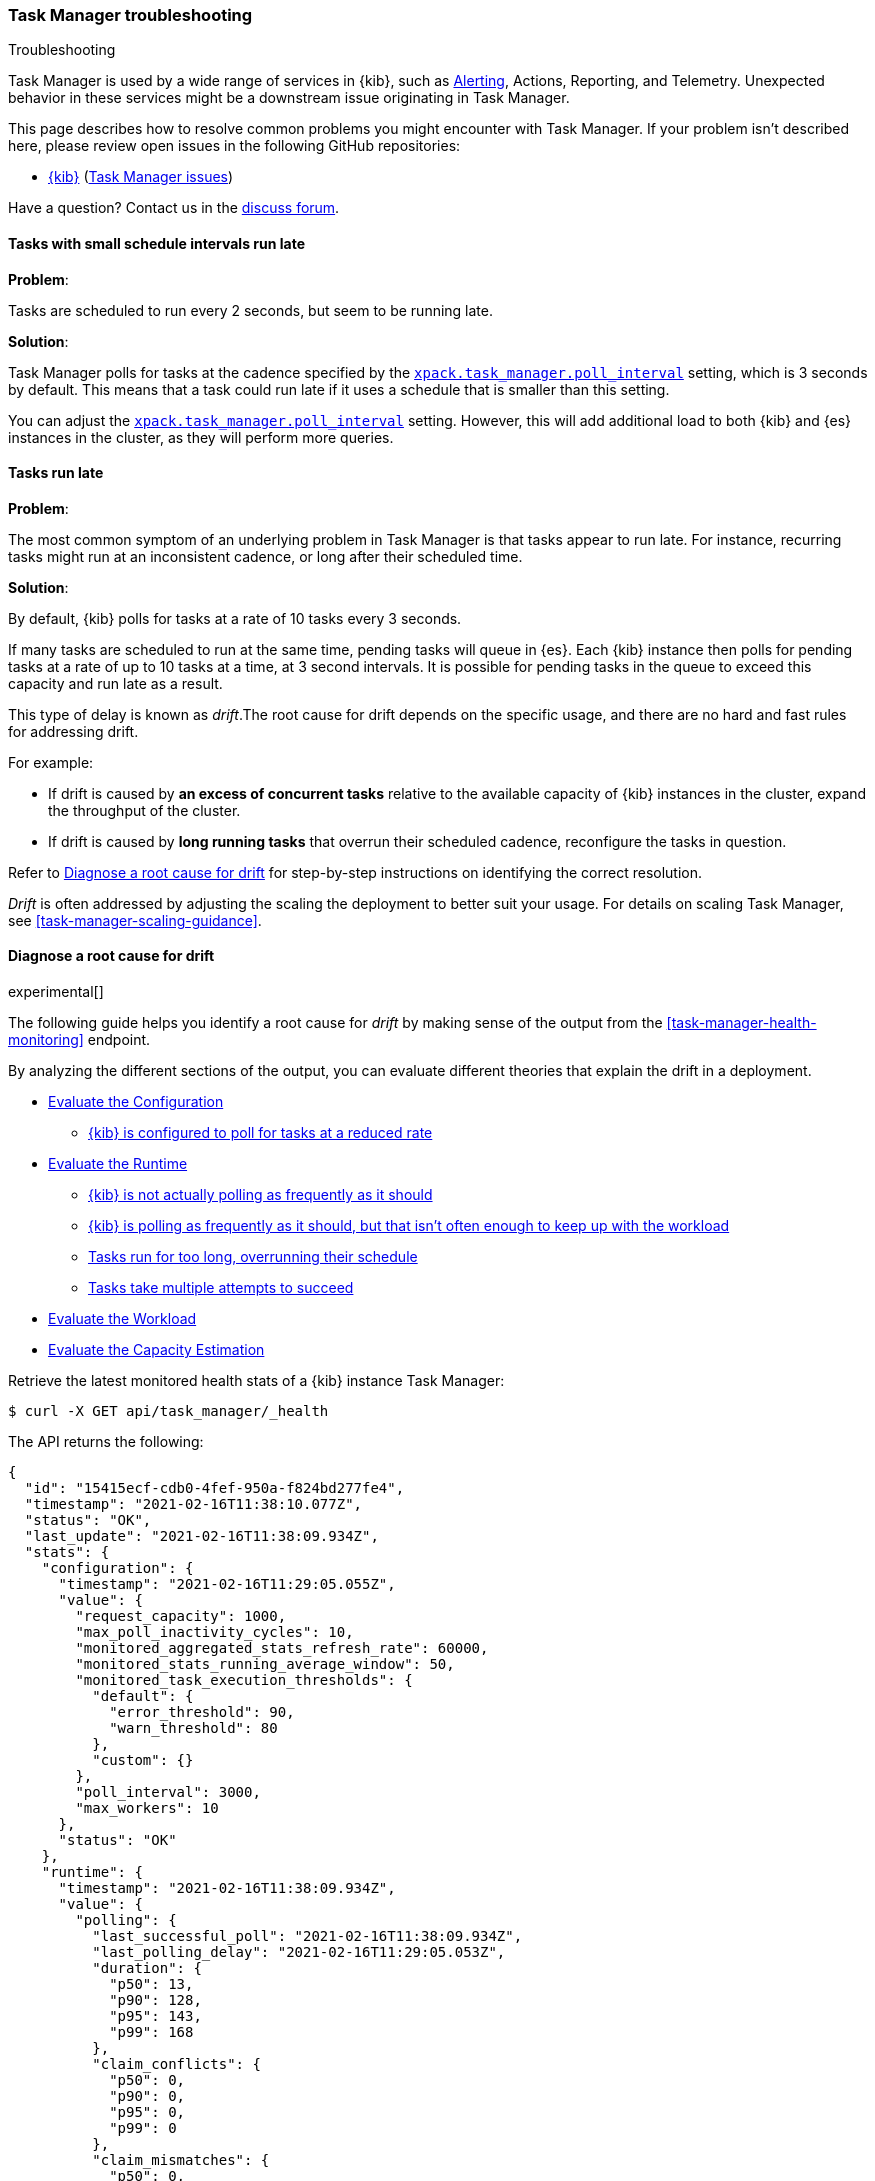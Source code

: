 [role="xpack"]
[[task-manager-troubleshooting]]
=== Task Manager troubleshooting

++++
<titleabbrev>Troubleshooting</titleabbrev>
++++

Task Manager is used by a wide range of services in {kib}, such as <<alerting-production-considerations, Alerting>>, Actions, Reporting, and Telemetry.
Unexpected behavior in these services might be a downstream issue originating in Task Manager.

This page describes how to resolve common problems you might encounter with Task Manager.
If your problem isn’t described here, please review open issues in the following GitHub repositories:

* https://github.com/elastic/kibana/issues[{kib}] (https://github.com/elastic/kibana/issues?q=is%3Aopen+is%3Aissue+label%3A%22Feature%3ATask+Manager%22[Task Manager issues])

Have a question? Contact us in the https://discuss.elastic.co/[discuss forum].

[float]
[[task-manager-health-scheduled-tasks-small-schedule-interval-run-late]]
==== Tasks with small schedule intervals run late

*Problem*:

Tasks are scheduled to run every 2 seconds, but seem to be running late.

*Solution*:

Task Manager polls for tasks at the cadence specified by the <<task-manager-settings,`xpack.task_manager.poll_interval`>> setting, which is 3 seconds by default. This means that a task could run late if it uses a schedule that is smaller than this setting.

You can adjust the <<task-manager-settings,`xpack.task_manager.poll_interval`>> setting.  However, this will add additional load to both {kib} and {es} instances in the cluster, as they will perform more queries.

[float]
[[task-manager-health-tasks-run-late]]
==== Tasks run late

*Problem*:

The most common symptom of an underlying problem in Task Manager is that tasks appear to run late.
For instance, recurring tasks might run at an inconsistent cadence, or long after their scheduled time.

*Solution*:

By default, {kib} polls for tasks at a rate of 10 tasks every 3 seconds.

If many tasks are scheduled to run at the same time, pending tasks will queue in {es}. Each {kib} instance then polls for pending tasks at a rate of up to 10 tasks at a time, at 3 second intervals. It is possible for pending tasks in the queue to exceed this capacity and run late as a result.

This type of delay is known as _drift_.The root cause for drift depends on the specific usage, and there are no hard and fast rules for addressing drift.  

For example:

* If drift is caused by *an excess of concurrent tasks* relative to the available capacity of {kib} instances in the cluster, expand the throughput of the cluster.
* If drift is caused by *long running tasks* that overrun their scheduled cadence,  reconfigure the tasks in question.

Refer to <<task-manager-diagnosing-root-cause>> for step-by-step instructions on identifying the correct resolution.

_Drift_ is often addressed by adjusting the scaling the deployment to better suit your usage.
For details on scaling Task Manager, see <<task-manager-scaling-guidance>>.

[[task-manager-diagnosing-root-cause]]
==== Diagnose a root cause for drift

experimental[]

The following guide helps you identify a root cause for _drift_ by making sense of the output from the <<task-manager-health-monitoring>> endpoint.

By analyzing the different sections of the output, you can evaluate different theories that explain the drift in a deployment.

* <<task-manager-health-evaluate-the-configuration,Evaluate the Configuration>>
** <<task-manager-theory-reduced-polling-rate,{kib} is configured to poll for tasks at a reduced rate>>
* <<task-manager-health-evaluate-the-runtime,Evaluate the Runtime>>
** <<task-manager-theory-actual-polling-frequently,{kib} is not actually polling as frequently as it should>>
** <<task-manager-theory-insufficient-throughput,{kib} is polling as frequently as it should, but that isn't often enough to keep up with the workload>>
** <<task-manager-theory-long-running-tasks,Tasks run for too long, overrunning their schedule>>
** <<task-manager-theory-high-fail-rate,Tasks take multiple attempts to succeed>>
* <<task-manager-health-evaluate-the-workload,Evaluate the Workload>>
* <<task-manager-health-evaluate-the-capacity-estimation,Evaluate the Capacity Estimation>>

Retrieve the latest monitored health stats of a {kib} instance Task Manager:

[source,sh]
--------------------------------------------------
$ curl -X GET api/task_manager/_health
--------------------------------------------------
// KIBANA

The API returns the following:

[source,json]
--------------------------------------------------
{
  "id": "15415ecf-cdb0-4fef-950a-f824bd277fe4",
  "timestamp": "2021-02-16T11:38:10.077Z",
  "status": "OK",
  "last_update": "2021-02-16T11:38:09.934Z",
  "stats": {
    "configuration": {
      "timestamp": "2021-02-16T11:29:05.055Z",
      "value": {
        "request_capacity": 1000,
        "max_poll_inactivity_cycles": 10,
        "monitored_aggregated_stats_refresh_rate": 60000,
        "monitored_stats_running_average_window": 50,
        "monitored_task_execution_thresholds": {
          "default": {
            "error_threshold": 90,
            "warn_threshold": 80
          },
          "custom": {}
        },
        "poll_interval": 3000,
        "max_workers": 10
      },
      "status": "OK"
    },
    "runtime": {
      "timestamp": "2021-02-16T11:38:09.934Z",
      "value": {
        "polling": {
          "last_successful_poll": "2021-02-16T11:38:09.934Z",
          "last_polling_delay": "2021-02-16T11:29:05.053Z",
          "duration": {
            "p50": 13,
            "p90": 128,
            "p95": 143,
            "p99": 168
          },
          "claim_conflicts": {
            "p50": 0,
            "p90": 0,
            "p95": 0,
            "p99": 0
          },
          "claim_mismatches": {
            "p50": 0,
            "p90": 0,
            "p95": 0,
            "p99": 0
          },
          "result_frequency_percent_as_number": {
            "Failed": 0,
            "NoAvailableWorkers": 0,
            "NoTasksClaimed": 80,
            "RanOutOfCapacity": 0,
            "RunningAtCapacity": 0,
            "PoolFilled": 20
          }
        },
        "drift": {
          "p50": 99,
          "p90": 1245,
          "p95": 1845,
          "p99": 2878
        },
        "load": {
          "p50": 0,
          "p90": 0,
          "p95": 10,
          "p99": 20
        },
        "execution": {
          "duration": {
            "alerting:.index-threshold": {
              "p50": 95,
              "p90": 1725,
              "p95": 2761,
              "p99": 2761
            },
            "alerting:xpack.uptime.alerts.monitorStatus": {
              "p50": 149,
              "p90": 1071,
              "p95": 1171,
              "p99": 1171
            },
            "actions:.index": {
              "p50": 166,
              "p90": 166,
              "p95": 166,
              "p99": 166
            }
          },
          "persistence": {
            "recurring": 88,
            "non_recurring": 4,
            "ephemeral": 8
          },
          "result_frequency_percent_as_number": {
            "alerting:.index-threshold": {
              "Success": 100,
              "RetryScheduled": 0,
              "Failed": 0,
              "status": "OK"
            },
            "alerting:xpack.uptime.alerts.monitorStatus": {
              "Success": 100,
              "RetryScheduled": 0,
              "Failed": 0,
              "status": "OK"
            },
            "actions:.index": {
              "Success": 10,
              "RetryScheduled": 0,
              "Failed": 90,
              "status": "error"
            }
          }
        }
      },
      "status": "OK"
    },
    "workload": {
      "timestamp": "2021-02-16T11:38:05.826Z",
      "value": {
        "count": 26,
        "task_types": {
          "alerting:.index-threshold": {
            "count": 2,
            "status": {
              "idle": 2
            }
          },
          "actions:.index": {
            "count": 14,
            "status": {
              "idle": 2,
              "running": 2,
              "failed": 10
            }
          },
          "alerting:xpack.uptime.alerts.monitorStatus": {
            "count": 10,
            "status": {
              "idle": 10
            }
          },
        },
        "schedule": [
          ["10s", 2],
          ["1m", 2],
          ["60s", 2],
          ["5m", 2],
          ["60m", 4],
          ["3600s", 1],
          ["720m", 1]
        ],
        "non_recurring": 18,
        "owner_ids": 0,
        "overdue": 10,
        "overdue_non_recurring": 10,
        "estimated_schedule_density": [0, 1, 0, 0, 0, 1, 0, 1, 0, 1, 0, 0, 0, 1, 0, 0, 1, 1, 1, 0, 0, 3, 0, 0, 0, 1, 0, 1, 0, 1, 0, 0, 0, 1, 0, 0, 1, 1, 1, 0],
        "capacity_requirements": {
          "per_minute": 6,
          "per_hour": 28,
          "per_day": 2
        }
      },
      "status": "OK"
    },
    "capacity_estimation": {
      "timestamp": "2021-02-16T11:38:06.826Z",
      "value": {
        "observed": {
          "observed_kibana_instances": 1,
          "max_throughput_per_minute_per_kibana": 200,
          "max_throughput_per_minute": 200,
          "minutes_to_drain_overdue": 1,
          "avg_recurring_required_throughput_per_minute": 28,
          "avg_recurring_required_throughput_per_minute_per_kibana": 28,
          "avg_required_throughput_per_minute": 28,
          "avg_required_throughput_per_minute_per_kibana": 28
        },
        "proposed": {
          "min_required_kibana": 1,
          "provisioned_kibana": 1,
          "avg_recurring_required_throughput_per_minute_per_kibana": 28,
          "avg_required_throughput_per_minute_per_kibana": 28
        }
      }
      "status": "OK"
    }
  }
}
--------------------------------------------------


[[task-manager-health-evaluate-the-configuration]]
===== Evaluate the Configuration

[[task-manager-theory-reduced-polling-rate]]
*Theory*:
{kib} is configured to poll for tasks at a reduced rate.

*Diagnosis*:
Evaluating the health stats, you can see the following output under `stats.configuration.value`:

[source,json]
--------------------------------------------------
{
  "request_capacity": 1000,
  "max_poll_inactivity_cycles": 10,
  "monitored_aggregated_stats_refresh_rate": 60000,
  "monitored_stats_running_average_window": 50,
  "monitored_task_execution_thresholds": {
    "default": {
      "error_threshold": 90,
      "warn_threshold": 80
    },
    "custom": {}
  },
  "poll_interval": 3000, # <1>
  "max_workers": 10 # <2>
}
--------------------------------------------------
<1> `poll_interval` is set to the default value of 3000 milliseconds
<2> `max_workers` is set to the default value of 10 workers

You can infer from this output that the {kib} instance polls for work every 3 seconds and can run 10 concurrent tasks.

Now suppose the output under `stats.configuration.value` is the following:

[source,json]
--------------------------------------------------
{
  "request_capacity": 1000,
  "max_poll_inactivity_cycles": 10,
  "monitored_aggregated_stats_refresh_rate": 60000,
  "monitored_stats_running_average_window": 50,
  "monitored_task_execution_thresholds": {
    "default": {
      "error_threshold": 90,
      "warn_threshold": 80
    },
    "custom": {}
  },
  "poll_interval": 60000, # <1>
  "max_workers": 1 # <2>
}
--------------------------------------------------
<1> `poll_interval` is set to 60000 milliseconds, far higher than the default
<2> `max_workers` is set to 1 worker, far lower than the default

You can infer from this output that the {kib} instance only polls for work once a minute and only picks up one task at a time. This throughput is unlikely to support mission critical services, such as Alerting or Reporting, and tasks will usually run late.

There are two possible reasons for such a configuration:

* These settings have been configured manually, which can be resolved by reconfiguring these settings.
For details, see <<task-manager-settings-kb, Task Manager Settings>>.

* {kib} has reduced its own throughput in reaction to excessive load on the {es} cluster.
+
Task Manager is equipped with a reactive self-healing mechanism in response to an increase in load related errors in {es}. This mechanism will increase the `poll_interval` setting (reducing the rate at which it queries {es}), and decrease the `max_workers` (reducing the amount of operations it executes against {es}). Once the error rate reduces, these settings are incrementally dialed up again, returning them to the configured settings.
+
This scenario can be identified by searching the {kib} Server Log for messages such as:
+
[source, txt]
--------------------------------------------------
Max workers configuration is temporarily reduced after Elasticsearch returned 25 "too many request" error(s).
--------------------------------------------------
+
Deeper investigation into the high error rate experienced by the {es} cluster is required.

[[task-manager-health-evaluate-the-runtime]]
===== Evaluate the Runtime

[[task-manager-theory-actual-polling-frequently]]
*Theory*:
{kib} is not polling as frequently as it should

*Diagnosis*:
Evaluating the health stats, you see the following output under `stats.runtime.value.polling`:

[source,json]
--------------------------------------------------
{
  "last_successful_poll": "2021-02-16T11:38:09.934Z", # <1>
  "last_polling_delay": "2021-02-14T11:29:05.053Z",
  "duration": { # <2>
    "p50": 13,
    "p90": 128,
    "p95": 143,
    "p99": 168
  },
  "claim_conflicts": { # <3>
    "p50": 0,
    "p90": 0,
    "p95": 0,
    "p99": 2
  },
  "claim_mismatches": {
    "p50": 0,
    "p90": 0,
    "p95": 0,
    "p99": 0
  },
  "result_frequency_percent_as_number": { # <4>
    "Failed": 0,
    "NoAvailableWorkers": 0,
    "NoTasksClaimed": 80,
    "RanOutOfCapacity": 0,
    "RunningAtCapacity": 0,
    "PoolFilled": 20
  }
}
--------------------------------------------------
<1> Ensure the last successful polling cycle was completed no more than a couple of multiples of `poll_interval` in the past.
<2> Ensure the duration of polling cycles is usually below 100ms. Longer durations are possible, but unexpected.
<3> Ensure {kib} instances in the cluster are not encountering a high rate of version conflicts.
<4> Ensure the majority of polling cycles result in positive outcomes, such as `RunningAtCapacity` or `PoolFilled`.

You can infer from this output that the {kib} instance is polling regularly.
This assessment is based on the following:

* Comparing the `last_successful_poll` to the `timestamp` (value of `2021-02-16T11:38:10.077Z`) at the root, where you can see the last polling cycle took place 1 second before the monitoring stats were exposed by the health monitoring API.
* Comparing the `last_polling_delay` to the `timestamp` (value of `2021-02-16T11:38:10.077Z`) at the root, where you can see the last polling cycle delay took place 2 days ago, suggesting {kib} instances are not conflicting often.
* The `p50` of the `duration` shows that at least 50% of polling cycles take, at most, 13 milliseconds to complete.
* Evaluating the `result_frequency_percent_as_number`:
** 80% of the polling cycles completed without claiming any tasks (suggesting that there aren't any overdue tasks).
** 20% completed with Task Manager claiming tasks that were then executed.
** None of the polling cycles ended up occupying all of the available workers, as `RunningAtCapacity` has a frequency of 0%, suggesting there is enough capacity in Task Manager to handle the workload.

All of these stats are tracked as a running average, which means that they give a snapshot of a period of time (by default {kib} tracks up to 50 cycles), rather than giving a complete history.

Suppose the output under `stats.runtime.value.polling.result_frequency_percent_as_number` was the following:

[source,json]
--------------------------------------------------
{
  "Failed": 30, # <1>
  "NoAvailableWorkers": 20, # <2>
  "NoTasksClaimed": 10,
  "RanOutOfCapacity": 10, # <3>
  "RunningAtCapacity": 10, # <4>
  "PoolFilled": 20
}
--------------------------------------------------
<1> 30% of polling cycles failed, which is a high rate.
<2> 20% of polling cycles are skipped as Task Manager has no capacity left to run tasks.
<3> 10% of polling cycles result in Task Manager claiming more tasks than it has capacity to run.
<4> 10% of polling cycles result in Task Manager claiming precisely as many tasks as it has capacity to run.

You can infer from this output that Task Manager is not healthy, as the failure rate is high, and Task Manager is fetching tasks it has no capacity to run.
Analyzing the {kib} Server Log should reveal the underlying issue causing the high error rate and capacity issues.

The high `NoAvailableWorkers` rate of 20% suggests that there are many tasks running for durations longer than the `poll_interval`.
For details on analyzing long task execution durations, see the <<task-manager-theory-long-running-tasks,long running tasks>> theory.

[[task-manager-theory-insufficient-throughput]]
*Theory*:
{kib} is polling as frequently as it should, but that isn't often enough to keep up with the workload

*Diagnosis*:
Evaluating the health stats, you can see the following output of `drift` and `load` under `stats.runtime.value`:

[source,json]
--------------------------------------------------
{
  "drift": { # <1>
    "p50": 99,
    "p90": 1245,
    "p95": 1845,
    "p99": 2878
  },
  "load": { # <2>
    "p50": 0,
    "p90": 0,
    "p95": 10,
    "p99": 20
  },
}
--------------------------------------------------
<1> `drift` shows us that at least 95% of tasks are running within 2 seconds of their scheduled time.
<2> `load` shows us that Task Manager is idle at least 90% of the time, and never uses more than 20% of its available workers.

You can infer from these stats that this {kib} has plenty of capacity, and any delays you might be experiencing are unlikely to be addressed by expanding the throughput.

Suppose the output of `drift` and `load` was the following:

[source,json]
--------------------------------------------------
{
  "drift": { # <1>
    "p50": 2999,
    "p90": 3845,
    "p95": 3845.75,
    "p99": 4078
  },
  "load": { # <2>
    "p50": 80,
    "p90": 100,
    "p95": 100,
    "p99": 100
  }
}
--------------------------------------------------
<1> `drift` shows us that all tasks are running 3 to 4 seconds after their scheduled time.
<2> `load` shows us that at least half of the time Task Manager is running at a load of 80%.

You can infer from these stats that this {kib} is using most of its capacity, but seems to keep up with the work most of the time.
This assessment is based on the following:

* The `p90` of `load` is at 100%, and `p50` is also quite high at 80%. This means that there is little to no room for maneuvering, and a spike of work might cause Task Manager to exceed its capacity. 
* Tasks run soon after their scheduled time, which is to be expected. A `poll_interval` of `3000` milliseconds would often experience a consistent drift of somewhere between `0` and `3000` milliseconds. A `p50 drift` of `2999` suggests that there is room for improvement, and you could benefit from a higher throughput.

For details on achieving higher throughput by adjusting your scaling strategy, see <<task-manager-scaling-guidance>>.

[[task-manager-theory-long-running-tasks]]
*Theory*:
Tasks run for too long, overrunning their schedule

*Diagnosis*:
The <<task-manager-theory-insufficient-throughput,Insufficient throughput to handle the scheduled workload>> theory analyzed a hypothetical scenario where both drift and load were unusually high.

Suppose an alternate scenario, where `drift` is high, but `load` is not, such as the following:

[source,json]
--------------------------------------------------
{
    "drift": { # <1>
        "p50": 9799,
        "p90": 83845,
        "p95": 90328,
        "p99": 123845
    },
    "load": { # <2>
        "p50": 40,
        "p90": 75,
        "p95": 80,
        "p99": 100
    }
}
--------------------------------------------------
<1> `drift` shows that most (if not all) tasks are running at least 32 seconds too late.
<2> `load` shows that, for the most part, you have capacity to run more concurrent tasks.

In the preceding scenario, the  tasks are running far too late, but you have sufficient capacity to run more concurrent tasks.
A high capacity allows {kib} to run multiple different tasks concurrently. If a task is already running when its next schedule run is due, {kib} will avoid running it a second time, and instead wait for the first execution to complete.

If a task takes longer to execute than the cadence of its schedule, then that task will always overrun and experience a high drift. For example, suppose a task is scheduled to execute every 3 seconds, but takes 6 seconds to complete. It will consistently suffer from a drift of, at least, 3 seconds.

Evaluating the health stats in this hypothetical scenario, you see the following output under `stats.runtime.value.execution.duration`:

[source,json]
--------------------------------------------------
{
  "alerting:.index-threshold": { # <1>
    "p50": 95,
    "p90": 1725,
    "p95": 2761,
    "p99": 2761
  },
  "alerting:.es-query": { # <2>
    "p50": 7149,
    "p90": 40071,
    "p95": 45282,
    "p99": 121845
  },
  "actions:.index": {
    "p50": 166,
    "p90": 166,
    "p95": 166,
    "p99": 166
  }
}
--------------------------------------------------
<1> 50% of the tasks backing index threshold alerts complete in less than 100 milliseconds.
<2> 50% of the tasks backing Elasticsearch query alerts complete in 7 seconds, but at least 10% take longer than 40 seconds.

You can infer from these stats that the high drift the Task Manager is experiencing is most likely due to Elasticsearch query alerts that are running for a long time.

Resolving this issue is context dependent and changes from case to case.
In the preceding example, this would be resolved by modifying the queries in these alerts to make them faster, or improving the {es} throughput to speed up the exiting query.

[[task-manager-theory-high-fail-rate]]
*Theory*:
Tasks take multiple attempts to succeed

*Diagnosis*:
A high error rate could cause a task to appear to run late, when in fact it runs on time, but experiences a high failure rate.

Evaluating the preceding health stats, you see the following output under `stats.runtime.value.execution.result_frequency_percent_as_number`:

[source,json]
--------------------------------------------------
{
  "alerting:.index-threshold": { # <1>
    "Success": 100,
    "RetryScheduled": 0,
    "Failed": 0,
    "status": "OK"
  },
  "alerting:xpack.uptime.alerts.monitorStatus": {
    "Success": 100,
    "RetryScheduled": 0,
    "Failed": 0,
    "status": "OK"
  },
  "actions:.index": { # <2>
    "Success": 8,
    "RetryScheduled": 0,
    "Failed": 92,
    "status": "error" # <3>
  }
}
--------------------------------------------------
<1> 100% of the tasks backing index threshold alerts successfully complete.
<2> 92% of the tasks backing ES index actions fail to complete.
<3> The tasks backing ES index actions have exceeded the default `monitored_task_execution_thresholds` _error_ configuration.

You can infer from these stats that most `actions:.index` tasks, which back the ES Index {kib} action, fail.
Resolving that would require deeper investigation into the {kib} Server Log, where the exact errors are logged, and addressing these specific errors.

[[task-manager-theory-spikes-in-non-recurring-tasks]]
*Theory*:
Spikes in non-recurring and ephemeral tasks are consuming a high percentage of the available capacity

*Diagnosis*:
Task Manager uses ad-hoc non-recurring tasks to load balance operations across multiple {kib} instances.
Additionally, {kib} can use Task Manager to allocate resources for expensive operations by executing an ephemeral task. Ephemeral tasks are identical in operation to non-recurring tasks, but are not persisted and cannot be load balanced across {kib} instances.

Evaluating the preceding health stats, you see the following output under `stats.runtime.value.execution.persistence`:

[source,json]
--------------------------------------------------
{
  "recurring": 88, # <1>
  "non_recurring": 4, # <2>
  "ephemeral": 8 # <3>
},
--------------------------------------------------
<1> 88% of executed tasks are recurring tasks
<2> 4% of executed tasks are non-recurring tasks
<3> 8% of executed tasks are ephemeral tasks

You can infer from these stats that the majority of executions consist of recurring tasks at 88%.
You can use the `execution.persistence` stats to evaluate the ratio of consumed capacity, but on their own, you should not make assumptions about the sufficiency of the available capacity.

To assess the capacity, you should evaluate these stats against the `load` under `stats.runtime.value`:

[source,json]
--------------------------------------------------
{
    "load": { # <2>
        "p50": 40,
        "p90": 40,
        "p95": 60,
        "p99": 80
    }
}
--------------------------------------------------

You can infer from these stats that it is very unusual for Task Manager to run out of capacity, so the capacity is likely sufficient to handle the amount of non-recurring and ephemeral tasks.

Suppose you have an alternate scenario, where you see the following output under `stats.runtime.value.execution.persistence`:

[source,json]
--------------------------------------------------
{
  "recurring": 60, # <1>
  "non_recurring": 30, # <2>
  "ephemeral": 10 # <3>
},
--------------------------------------------------
<1> 60% of executed tasks are recurring tasks
<2> 30% of executed tasks are non-recurring tasks
<3> 10% of executed tasks are ephemeral tasks

You can infer from these stats that even though most executions are recurring tasks, a substantial percentage of executions are non-recurring and ephemeral tasks at 40%.

Evaluating the `load` under `stats.runtime.value`, you see the following:

[source,json]
--------------------------------------------------
{
    "load": { # <2>
        "p50": 70,
        "p90": 100,
        "p95": 100,
        "p99": 100
    }
}
--------------------------------------------------

You can infer from these stats that it is quite common for this {kib} instance to run out of capacity.
Given the high rate of non-recurring and ephemeral tasks, it would be reasonable to assess that there is insufficient capacity in the {kib} cluster to handle the amount of tasks.

Keep in mind that these stats give you a glimpse at a moment in time, and even though there has been insufficient capacity in recent minutes, this might not be true in other times where fewer non-recurring or ephemeral tasks are used. We recommend tracking these stats over time and identifying the source of these tasks before making sweeping changes to your infrastructure.

[[task-manager-health-evaluate-the-workload]]
===== Evaluate the Workload

Predicting the required throughput a deployment might need to support Task Manager is difficult, as features can schedule an unpredictable number of tasks at a variety of scheduled cadences.

<<task-manager-health-monitoring>> provides statistics that make it easier to monitor the adequacy of the existing throughput.
By evaluating the workload, the required throughput can be estimated, which is used when following the Task Manager <<task-manager-scaling-guidance>>.

Evaluating the preceding health stats in the previous example, you see the following output under `stats.workload.value`:

[source,json]
--------------------------------------------------
{
  "count": 26, # <1>
  "task_types": {
    "alerting:.index-threshold": {
      "count": 2, # <2>
      "status": {
        "idle": 2
      }
    },
    "actions:.index": {
      "count": 14,
      "status": {
        "idle": 2,
        "running": 2,
        "failed": 10 # <3>
      }
    },
    "alerting:xpack.uptime.alerts.monitorStatus": {
      "count": 10,
      "status": {
        "idle": 10
      }
    },
  },
  "non_recurring": 0, # <4>
  "owner_ids": 1, # <5>
  "schedule": [ # <6>
    ["10s", 2],
    ["1m", 2],
    ["90s", 2],
    ["5m", 8]
  ],
  "overdue_non_recurring": 0, # <7>
  "overdue": 0, # <8>
  "estimated_schedule_density": [ # <9>
    0, 1, 0, 0, 0, 1, 0, 1, 0, 1,
    0, 0, 0, 1, 0, 0, 1, 1, 1, 0,
    0, 3, 0, 0, 0, 1, 0, 1, 0, 1,
    0, 0, 0, 1, 0, 0, 1, 1, 1, 0
  ],
  "capacity_requirements": { # <10>
    "per_minute": 14,
    "per_hour": 240,
    "per_day": 0
  }
}
--------------------------------------------------
<1> There are 26 tasks in the system, including regular tasks, recurring tasks, and failed tasks.
<2> There are 2 `idle` index threshold alert tasks, meaning they are scheduled to run at some point in the future.
<3> Of the 14 tasks backing the ES index action, 10 have failed and 2 are running.
<4> There are no non-recurring tasks in the queue.
<5> There is one Task Manager actively executing tasks. There might be additional idle Task Managers, but they aren't actively executing tasks at this moment in time.
<6> A histogram of all scheduled recurring tasks shows that 2 tasks are scheduled to run every 10 seconds, 2  tasks are scheduled to run once a minute, and so on.
<7> There are no overdue non-recurring tasks. Non-recurring tasks are usually scheduled to execute immediately, so overdue non-recurring tasks are often a symptom of a congested system.
<8> There are no overdue tasks, which means that all tasks that *should* have run by now *have* run.
<9> This histogram shows the tasks scheduled to run throughout the upcoming 20 polling cycles. The histogram represents the entire deployment, rather than just this {kib} instance.
<10> The capacity required to handle the recurring tasks in the system. These are buckets, rather than aggregated sums, and we recommend <<task-manager-health-evaluate-the-capacity-estimation,evaluating the Capacity Estimation>> section, rather than evaluating these buckets  yourself.

The `workload` section summarizes the work load across the cluster, listing the tasks in the system, their types, schedules, and current status.

You can infer from these stats that a default deployment should suffice.
This assessment is based on the following:

* The estimated schedule density is low.
* There aren't many tasks in the system relative to the default capacity.

Suppose the output of `stats.workload.value` looked something like this:

[source,json]
--------------------------------------------------
{
  "count": 2191, # <1>
  "task_types": {
    "alerting:.index-threshold": {
      "count": 202,
      "status": {
        "idle": 183,
        "claiming": 2,
        "running": 19
      }
    },
    "alerting:.es-query": {
      "count": 225,
      "status": {
        "idle": 225,
      }
    },
    "actions:.index": {
      "count": 89,
      "status": {
        "idle": 24,
        "running": 2,
        "failed": 63
      }
    },
    "alerting:xpack.uptime.alerts.monitorStatus": {
      "count": 87,
      "status": {
        "idle": 74,
        "running": 13
      }
    },
  },
  "non_recurring": 0,
  "owner_ids": 1,
  "schedule": [ # <2>
    ["10s", 38],
    ["1m", 101],
    ["90s", 55],
    ["5m", 89],
    ["20m", 62],
    ["60m", 106],
    ["1d", 61]
  ],
  "overdue_non_recurring": 0,
  "overdue": 0, # <5>
  "estimated_schedule_density": [  # <3>
    10, 1, 0, 10, 0, 20, 0, 1, 0, 1,
    9, 0, 3, 10, 0, 0, 10, 10, 7, 0,
    0, 31, 0, 12, 16, 31, 0, 10, 0, 10,
    3, 22, 0, 10, 0, 2, 10, 10, 1, 0
  ],
  "capacity_requirements": {
    "per_minute": 329, # <4>
    "per_hour": 4272, # <5>
    "per_day": 61 # <6>
  }
}
--------------------------------------------------
<1> There are 2,191 tasks in the system.
<2> The scheduled tasks are distributed across a variety of cadences.
<3> The schedule density shows that you expect to exceed the default 10 concurrent tasks.
<4> There are 329 task executions that recur  within the space of every minute.
<5> There are 4,273 task executions that recur within the space of every hour.
<6> There are 61 task executions that recur within the space of every day.

You can infer several important attributes of your workload from this output:

* There are many tasks in your system and ensuring these tasks run on their scheduled cadence will require attention to the Task Manager throughput.
* Assessing the high frequency tasks (tasks that recur at a cadence of a couple of minutes or less), you must support a throughput of approximately 330 task executions per minute (38 every 10 seconds + 101 every minute).
* Assessing the medium frequency tasks (tasks that recur at a cadence of an hour or less), you must support an additional throughput of over 4,272 task executions per hour (55 every 90 seconds + 89 every 5 minutes, + 62 every 20 minutes + 106 each hour). You can average the needed throughput for the hour by counting these tasks as an additional 70 - 80 tasks per minute.
* Assessing the estimated schedule density, there are cycles that are due to run upwards of 31 tasks concurrently, and along side these cycles, there are empty cycles. You can expect Task Manager to load balance these tasks throughout the empty cycles, but this won't leave much capacity to handle spikes in fresh tasks that might be scheduled in the future.

These rough calculations give you a lower bound to the required throughput, which is _at least_ 410 tasks per minute to ensure recurring tasks are executed, at their scheduled time. This throughput doesn't account for nonrecurring tasks that might have been scheduled, nor does it account for tasks (recurring or otherwise) that might be scheduled in the future.

Given these inferred attributes, it would be safe to assume that a single {kib} instance with default settings **would not** provide the required throughput. It is possible that scaling horizontally by adding a couple more {kib} instances will.

For details on scaling Task Manager, see <<task-manager-scaling-guidance>>.


[[task-manager-health-evaluate-the-capacity-estimation]]
===== Evaluate the Capacity Estimation

Task Manager is constantly evaluating its runtime operations and workload. This enables Task Manager to make rough estimates about the sufficiency of its capacity.

As the name suggests, these are estimates based on historical data and should not be used as predictions. These estimations should be evaluated alongside the detailed <<task-manager-health-monitoring>> stats before making changes to infrastructure. These estimations assume all {kib} instances are configured identically.

We recommend using these estimations when following the Task Manager <<task-manager-scaling-guidance>>.

Evaluating the health stats in the previous example, you can see the following output under `stats.capacity_estimation.value`:

[source,json]
--------------------------------------------------
{
  "observed": {
    "observed_kibana_instances": 1, # <1>
    "minutes_to_drain_overdue": 1, # <2>
    "max_throughput_per_minute_per_kibana": 200,
    "max_throughput_per_minute": 200, # <3>
    "avg_recurring_required_throughput_per_minute": 28, # <4>
    "avg_recurring_required_throughput_per_minute_per_kibana": 28,
    "avg_required_throughput_per_minute": 28, # <5>
    "avg_required_throughput_per_minute_per_kibana": 28
  },
  "proposed": {
    "min_required_kibana": 1, # <6>
    "provisioned_kibana": 1, # <7>
    "avg_recurring_required_throughput_per_minute_per_kibana": 28,
    "avg_required_throughput_per_minute_per_kibana": 28
  }
}
--------------------------------------------------
<1> These estimates assume that there is one {kib} instance actively executing tasks.
<2> Based on past throughput the overdue tasks in the system could be executed within 1 minute.
<3> Assuming all {kib} instances in the cluster are configured the same as this instance, the maximum available throughput is 200 tasks per minute.
<4> On average, the recurring tasks in the system have historically required a throughput of 28 tasks per minute.
<5> On average, regardless of whether they are recurring or otherwise, the tasks in the system have historically required a throughput of 28 tasks per minute.
<6> One {kib} instance should be sufficient to run the current recurring workload.
<7> We propose waiting for the workload to change before additional {kib} instances are provisioned.

The `capacity_estimation` section is made up of two subsections:

* `observed` estimates the current capacity by observing historical runtime and workload statistics
* `proposed` estimates the baseline {kib} cluster size and the expected throughput under such a deployment strategy

You can infer from these estimates that the current system is under-utilized and has enough capacity to handle many more tasks than it currently does.

Suppose an alternate scenario, where you see the following output under `stats.capacity_estimation.value`:

[source,json]
--------------------------------------------------
{
  "observed": {
    "observed_kibana_instances": 2, # <1>
    "max_throughput_per_minute_per_kibana": 200,
    "max_throughput_per_minute": 400, # <2>
    "minutes_to_drain_overdue": 12, # <3>
    "avg_recurring_required_throughput_per_minute": 354, # <4>
    "avg_recurring_required_throughput_per_minute_per_kibana": 177, # <5>
    "avg_required_throughput_per_minute": 434, # <6>
    "avg_required_throughput_per_minute_per_kibana": 217
  },
  "proposed": {
    "min_required_kibana": 2, # <7>
    "provisioned_kibana": 3, # <8>
    "avg_recurring_required_throughput_per_minute_per_kibana": 118, # <9>
    "avg_required_throughput_per_minute_per_kibana": 145 # <10>
  }
}
--------------------------------------------------
<1> These estimates assume that there are two {kib} instance actively executing tasks.
<2> The maximum available throughput in the system currently is 400 tasks per minute.
<3> Based on past throughput the overdue tasks in the system should be executed within 12 minutes.
<4> On average, the recurring tasks in the system have historically required a throughput of 354 tasks per minute.
<5> On average, each {kib} instance utilizes 177 tasks per minute of its capacity to execute recurring tasks.
<6> On average the tasks in the system have historically required a throughput of 434 tasks per minute.
<7> The system estimates that at least two {kib} instances are required to run the current recurring workload.
<8> The system recommends provisioning three {kib} instances to handle the workload.
<9> Once a third {kib} instance is provisioned, the capacity utilized by each instance to execute recurring tasks should drop from 177 to 118 tasks per minute.
<10> Taking into account historical ad-hoc task execution, we estimate the throughput required of each {kib} instance will drop from 217 task per minute to 145, once a third {kib} instance is provisioned.

Evaluating by these estimates, we can infer some interesting attributes of our system:

* These estimates are produced based on the assumption that there are two {kib} instances in the cluster. This number is based on the number of {kib} instances actively executing tasks in recent minutes. At times this number might fluctuate if {kib} instances remain idle, so validating these estimates against what you know about the system is recommended.
* There appear to be so many overdue tasks that it would take 12 minutes of executions to catch up with that backlog. This does not take into account tasks that might become overdue during those 12 minutes. Although this congestion might be temporary, the system could also remain consistently under provisioned and might never drain the backlog entirely.
* Evaluating the recurring tasks in the workload, the system requires a throughput of 354 tasks per minute on average to execute tasks on time, which is lower then the estimated maximum throughput of 400 tasks per minute. Once we take into account historical throughput though, we estimate the required throughput at 434 tasks per minute. This suggests that, historically, approximately 20% of tasks have been ad-hoc non-recurring tasks, the scale of which are harder to predict than recurring tasks.

You can infer from these estimates that the capacity in the current system is insufficient and at least one additional {kib} instance is required to keep up with the workload.

For details on scaling Task Manager, see <<task-manager-scaling-guidance>>.

[float]
[[task-manager-cannot-operate-when-inline-scripts-are-disabled]]
==== Inline scripts are disabled in {es}

*Problem*:

Tasks are not running, and the server logs contain the following error message:

[source, txt]
--------------------------------------------------
[warning][plugins][taskManager] Task Manager cannot operate when inline scripts are disabled in {es}
--------------------------------------------------

*Solution*:

Inline scripts are a hard requirement for Task Manager to function.
To enable inline scripting, see the Elasticsearch documentation for {ref}/modules-scripting-security.html#allowed-script-types-setting[configuring allowed script types setting].

[float]
[[task-runat-is-in-the-past]]
==== What do I do if the Task’s `runAt` is in the past?

*Problem*:

Tasks' property `runAt` is in the past.

*Solution*:

Wait a bit before declaring it as a lost cause, as Task Manager might just be falling behind on its work.
You should take a look at the Kibana log and see what you can find that relates to Task Manager.
In a healthy environment you should see a log line that indicates that Task Manager was successfully started when Kibana was:
[source, txt]
--------------------------------------------------
server log [12:41:33.672] [info][plugins][taskManager][taskManager] TaskManager is identified by the Kibana UUID: 5b2de169-2785-441b-ae8c-186a1936b17d
--------------------------------------------------

If you see that message and no other errors that relate to Task Manager, it’s most likely that Task Manager is running fine and has simply not had the chance to pick the task up yet.
If, on the other hand, the runAt is severely overdue, then it’s worth looking for other Task Manager or alerting-related errors, as something else may have gone wrong.
It’s worth looking at the status field, as it might have failed, which would explain why it hasn’t been picked up or it might be running which means the task might simply be a very long running one.

[float]
[[task-marked-failed]]
==== What do I do if the Task is marked as failed?

*Problem*:

Tasks marked as failed.

*Solution*:

Broadly speaking the Alerting framework is meant to gracefully handle the cases where a task is failing by rescheduling a fresh run in the future. If this fails to happen, then that means something has gone wrong in the underlying implementation and this isn’t expected.
Ideally you should try and find any log lines that relate to this rule and its task, and use these to help us investigate further.

[float]
[[task-manager-kibana-log]]
==== Task Manager Kibana Log
Task manager will write log lines to the Kibana Log on certain occasions. Below are some common log lines and what they mean.

Task Manager has run out of Available Workers:
[source, txt]
--------------------------------------------------
server log [12:41:33.672] [info][plugins][taskManager][taskManager] [Task Ownership]: Task Manager has skipped Claiming Ownership of available tasks at it has ran out Available Workers.
--------------------------------------------------

This log message tells us that Task Manager is not managing to keep up with the sheer amount of work it has been tasked with completing. This might mean that rules are not running at the frequency that was expected (instead of running every 5 minutes, it runs every 7-8 minutes, just as an example).

By default Task Manager is limited to 10 tasks and this can be bumped up by setting a higher number in the kibana.yml file using the `xpack.task_manager.max_workers` configuration. It is important to keep in mind that a higher number of tasks running at any given time means more load on both Kibana and Elasticsearch, so only change this setting if increasing load in your environment makes sense.

Another approach to addressing this might be to tell workers to run at a higher rate, rather than adding more of them, which would be configured using xpack.task_manager.poll_interval. This value dictates how often Task Manager checks to see if there’s more work to be done and uses milliseconds (by default it is 3000, which means an interval of 3 seconds).

Before changing either of these numbers it’s highly recommended to investigate what Task Manager can’t keep up - Are there an unusually high number of rules in the system? Are rules failing often, forcing Task Manager to re-run them constantly? Is Kibana under heavy load? There could be a variety of issues, none of which should be solved by simply changing these configurations.

Task TaskType failed in attempt to run:
[source, txt]
--------------------------------------------------
server log [12:41:33.672] [info][plugins][taskManager][taskManager] Task TaskType "alerting:example.always-firing" failed in attempt to run: Unable to load resource ‘/api/something’
--------------------------------------------------

This log message tells us that when Task Manager was running one of our rules, it’s task errored and, as a result, failed. In this case we can tell that the rule that failed was of type alerting:example.always-firing and that the reason it failed was Unable to load resource ‘/api/something’ . This is a contrived example, but broadly, if you see a message with this kind of format, then this tells you a lot about where the problem might be.

For example, in this case, we’d expect to see a corresponding log line from the Alerting framework itself, saying that the rule failed. You should look in the Kibana log for a line similar to the log line below (probably shortly before the Task Manager log line):

Executing Rule "27559295-44e4-4983-aa1b-94fe043ab4f9" has resulted in Error: Unable to load resource ‘/api/something’

This would confirm that the error did in fact happen in the rule itself (rather than the Task Manager) and it would help us pin-point the specific ID of the rule which failed: 27559295-44e4-4983-aa1b-94fe043ab4f9

We can now use the ID to find out more about that rule by using the http endpoint to find that rule’s configuration and current state to help investigate what might have caused the issue.
